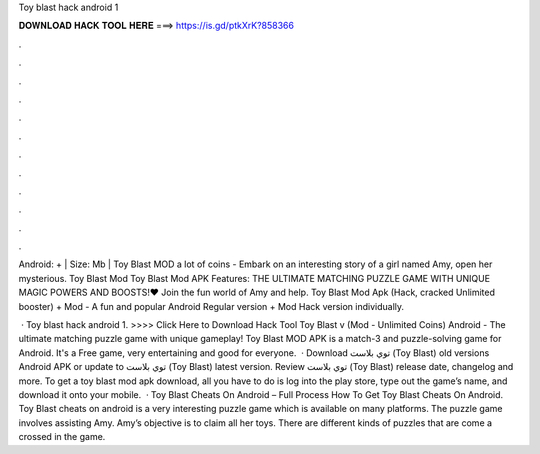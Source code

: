 Toy blast hack android 1



𝐃𝐎𝐖𝐍𝐋𝐎𝐀𝐃 𝐇𝐀𝐂𝐊 𝐓𝐎𝐎𝐋 𝐇𝐄𝐑𝐄 ===> https://is.gd/ptkXrK?858366



.



.



.



.



.



.



.



.



.



.



.



.

Android: + | Size: Mb | Toy Blast MOD a lot of coins - Embark on an interesting story of a girl named Amy, open her mysterious. Toy Blast Mod Toy Blast Mod APK Features: THE ULTIMATE MATCHING PUZZLE GAME WITH UNIQUE MAGIC POWERS AND BOOSTS!♥ Join the fun world of Amy and help. Toy Blast Mod Apk (Hack, cracked Unlimited booster) + Mod - A fun and popular Android Regular version + Mod Hack version individually.

 · Toy blast hack android 1. >>>> Click Here to Download Hack Tool Toy Blast v (Mod - Unlimited Coins) Android - The ultimate matching puzzle game with unique gameplay! Toy Blast MOD APK is a match-3 and puzzle-solving game for Android. It's a Free game, very entertaining and good for everyone.  · Download توي بلاست (Toy Blast) old versions Android APK or update to توي بلاست (Toy Blast) latest version. Review توي بلاست (Toy Blast) release date, changelog and more. To get a toy blast mod apk download, all you have to do is log into the play store, type out the game’s name, and download it onto your mobile.  · Toy Blast Cheats On Android – Full Process How To Get Toy Blast Cheats On Android. Toy Blast cheats on android is a very interesting puzzle game which is available on many platforms. The puzzle game involves assisting Amy. Amy’s objective is to claim all her toys. There are different kinds of puzzles that are come a crossed in the game.
